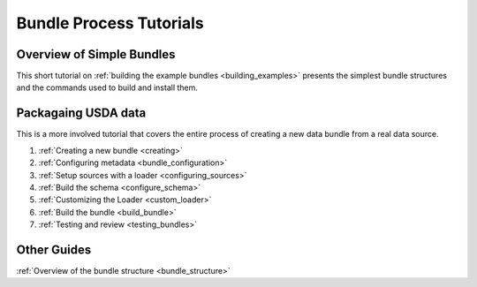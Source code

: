 .. _tutorial:

Bundle Process Tutorials
========================

Overview of Simple Bundles
**************************

This short tutorial on :ref:`building the example bundles <building_examples>` presents the simplest bundle structures and the commands used to build and install them. 


Packagaing USDA data
********************

This is a more involved tutorial that covers the entire process of creating a new data bundle from a real data source. 

1. :ref:`Creating a new bundle <creating>`
2. :ref:`Configuring metadata <bundle_configuration>`
3. :ref:`Setup sources with a loader <configuring_sources>`
4. :ref:`Build the schema <configure_schema>`
5. :ref:`Customizing the Loader <custom_loader>`
6. :ref:`Build the bundle <build_bundle>`
7. :ref:`Testing and review <testing_bundles>`
    
Other Guides
************

:ref:`Overview of the bundle structure <bundle_structure>`
    
    
    


